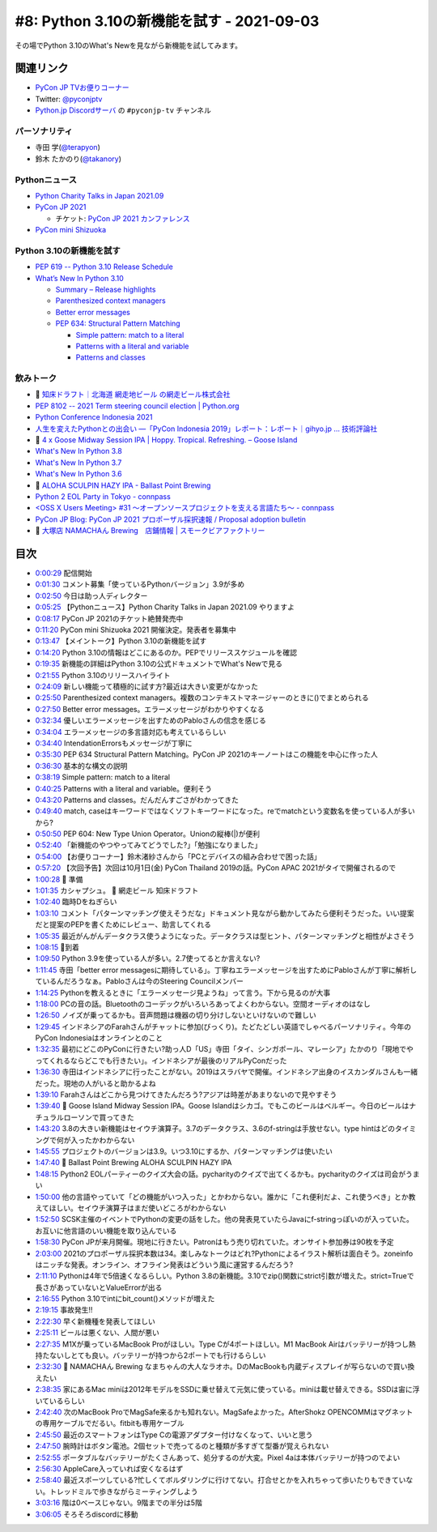 ============================================
 #8: Python 3.10の新機能を試す - 2021-09-03
============================================

その場でPython 3.10のWhat's Newを見ながら新機能を試してみます。

.. raw:: html

   <iframe width="560" height="315" src="https://www.youtube.com/embed/ymo7H5WqzqI" title="YouTube video player" frameborder="0" allow="accelerometer; autoplay; clipboard-write; encrypted-media; gyroscope; picture-in-picture" allowfullscreen></iframe>

関連リンク
==========
* `PyCon JP TVお便りコーナー <https://docs.google.com/forms/d/e/1FAIpQLSfvL4cKteAaG_czTXjofR83owyjXekG9GNDGC6-jRZCb_2HRw/viewform>`_
* Twitter: `@pyconjptv <https://twitter.com/pyconjptv>`_
* `Python.jp Discordサーバ <https://www.python.jp/pages/pythonjp_discord.html>`_ の ``#pyconjp-tv`` チャンネル

パーソナリティ
--------------
* 寺田 学(`@terapyon <https://twitter.com>`_)
* 鈴木 たかのり(`@takanory <https://twitter.com/takanory>`_)

Pythonニュース
--------------
* `Python Charity Talks in Japan 2021.09 <https://pyconjp.connpass.com/event/218154/>`_
* `PyCon JP 2021 <https://2021.pycon.jp/>`_

  * チケット: `PyCon JP 2021 カンファレンス <https://pyconjp.connpass.com/event/221241/>`_
* `PyCon mini Shizuoka <https://shizuoka.pycon.jp/2021>`_    

Python 3.10の新機能を試す
-------------------------
* `PEP 619 -- Python 3.10 Release Schedule <https://www.python.org/dev/peps/pep-0619/>`_
* `What’s New In Python 3.10 <https://docs.python.org/3.10/whatsnew/3.10.html#pep-626-precise-line-numbers-for-debugging-and-other-tools>`_

  * `Summary – Release highlights <https://docs.python.org/3.10/whatsnew/3.10.html#summary-release-highlights>`_
  * `Parenthesized context managers <https://docs.python.org/3.10/whatsnew/3.10.html#parenthesized-context-managers>`_
  * `Better error messages <https://docs.python.org/3.10/whatsnew/3.10.html#better-error-messages>`_
  * `PEP 634: Structural Pattern Matching <https://docs.python.org/3.10/whatsnew/3.10.html#pep-634-structural-pattern-matching>`_

    * `Simple pattern: match to a literal <https://docs.python.org/3.10/whatsnew/3.10.html#simple-pattern-match-to-a-literal>`_
    * `Patterns with a literal and variable <https://docs.python.org/3.10/whatsnew/3.10.html#patterns-with-a-literal-and-variable>`_
    * `Patterns and classes <https://docs.python.org/3.10/whatsnew/3.10.html#patterns-and-classes>`_

飲みトーク
----------
* 🍺 `知床ドラフト｜北海道 網走地ビール の網走ビール株式会社 <https://www.takahasi.co.jp/beer/list/detail/shiretoko_draft.php>`_
* `PEP 8102 -- 2021 Term steering council election | Python.org <https://www.python.org/dev/peps/pep-8102/#id15>`_
* `Python Conference Indonesia 2021 <https://pycon.id/>`_
* `人生を変えたPythonとの出会い ―「PyCon Indonesia 2019」レポート：レポート｜gihyo.jp … 技術評論社 <https://gihyo.jp/news/report/2019/12/1701>`_
* 🍺 `4 x Goose Midway Session IPA | Hoppy. Tropical. Refreshing. – Goose Island <https://www.gooseislandshop.com/products/midway-session-ipa>`_
* `What's New In Python 3.8 <https://docs.python.org/ja/3.9/whatsnew/3.8.html>`_
* `What's New In Python 3.7 <https://docs.python.org/ja/3.9/whatsnew/3.7.html>`_
* `What's New In Python 3.6 <https://docs.python.org/ja/3.9/whatsnew/3.6.html>`_
* 🍺 `ALOHA SCULPIN HAZY IPA - Ballast Point Brewing <https://ballastpoint.com/beer/aloha-sculpin/>`_
* `Python 2 EOL Party in Tokyo - connpass <https://python2.connpass.com/event/161403/>`_
* `<OSS X Users Meeting> #31 ～オープンソースプロジェクトを支える言語たち～ - connpass <https://oss-x-users-meeting.connpass.com/event/218793/>`_
* `PyCon JP Blog: PyCon JP 2021 プロポーザル採択速報 / Proposal adoption bulletin <https://pyconjp.blogspot.com/2021/08/pyconjp-2021-proposal-selection.html>`_
* 🍺 `大塚店 NAMACHAん Brewing　店鋪情報 | スモークビアファクトリー <https://smokebeerfactory.com/otsuka/>`_
  
目次
====
* `0:00:29 <https://www.youtube.com/watch?v=ymo7H5WqzqI&t=29s>`_ 配信開始
* `0:01:30 <https://www.youtube.com/watch?v=ymo7H5WqzqI&t=90s>`_ コメント募集「使っているPythonバージョン」3.9が多め
* `0:02:50 <https://www.youtube.com/watch?v=ymo7H5WqzqI&t=170s>`_ 今日は助っ人ディレクター
* `0:05:25 <https://www.youtube.com/watch?v=ymo7H5WqzqI&t=325s>`_ 【Pythonニュース】Python Charity Talks in Japan 2021.09 やりますよ
* `0:08:17 <https://www.youtube.com/watch?v=ymo7H5WqzqI&t=497s>`_ PyCon JP 2021のチケット絶賛発売中
* `0:11:20 <https://www.youtube.com/watch?v=ymo7H5WqzqI&t=680s>`_ PyCon mini Shizuoka 2021 開催決定。発表者を募集中
* `0:13:47 <https://www.youtube.com/watch?v=ymo7H5WqzqI&t=827s>`_ 【メイントーク】Python 3.10の新機能を試す
* `0:14:20 <https://www.youtube.com/watch?v=ymo7H5WqzqI&t=860s>`_ Python 3.10の情報はどこにあるのか。PEPでリリーススケジュールを確認
* `0:19:35 <https://www.youtube.com/watch?v=ymo7H5WqzqI&t=1175s>`_ 新機能の詳細はPython 3.10の公式ドキュメントでWhat's Newで見る
* `0:21:55 <https://www.youtube.com/watch?v=ymo7H5WqzqI&t=1315s>`_ Python 3.10のリリースハイライト
* `0:24:09 <https://www.youtube.com/watch?v=ymo7H5WqzqI&t=1449s>`_ 新しい機能って積極的に試す方?最近は大きい変更がなかった
* `0:25:50 <https://www.youtube.com/watch?v=ymo7H5WqzqI&t=1550s>`_ Parenthesized context managers。複数のコンテキストマネージャーのときに()でまとめられる
* `0:27:50 <https://www.youtube.com/watch?v=ymo7H5WqzqI&t=1670s>`_ Better error messages。エラーメッセージがわかりやすくなる
* `0:32:34 <https://www.youtube.com/watch?v=ymo7H5WqzqI&t=1954s>`_ 優しいエラーメッセージを出すためのPabloさんの信念を感じる
* `0:34:04 <https://www.youtube.com/watch?v=ymo7H5WqzqI&t=2044s>`_ エラーメッセージの多言語対応も考えているらしい
* `0:34:40 <https://www.youtube.com/watch?v=ymo7H5WqzqI&t=2080s>`_ IntendationErrorsもメッセージが丁寧に
* `0:35:30 <https://www.youtube.com/watch?v=ymo7H5WqzqI&t=2130s>`_ PEP 634 Structural Pattern Matching。PyCon JP 2021のキーノートはこの機能を中心に作った人
* `0:36:30 <https://www.youtube.com/watch?v=ymo7H5WqzqI&t=2190s>`_ 基本的な構文の説明
* `0:38:19 <https://www.youtube.com/watch?v=ymo7H5WqzqI&t=2299s>`_ Simple pattern: match to a literal
* `0:40:25 <https://www.youtube.com/watch?v=ymo7H5WqzqI&t=2425s>`_ Patterns with a literal and variable。便利そう
* `0:43:20 <https://www.youtube.com/watch?v=ymo7H5WqzqI&t=2600s>`_ Patterns and classes。だんだんすごさがわかってきた
* `0:49:40 <https://www.youtube.com/watch?v=ymo7H5WqzqI&t=2980s>`_ match, caseはキーワードではなくソフトキーワードになった。reでmatchという変数名を使っている人が多いから?
* `0:50:50 <https://www.youtube.com/watch?v=ymo7H5WqzqI&t=3050s>`_ PEP 604: New Type Union Operator。Unionの縦棒(|)が便利
* `0:52:40 <https://www.youtube.com/watch?v=ymo7H5WqzqI&t=3160s>`_ 「新機能のやつやってみてどうでした?」「勉強になりました」
* `0:54:00 <https://www.youtube.com/watch?v=ymo7H5WqzqI&t=3240s>`_ 【お便りコーナー】鈴木渚紗さんから「PCとデバイスの組み合わせで困った話」
* `0:57:20 <https://www.youtube.com/watch?v=ymo7H5WqzqI&t=3440s>`_ 【次回予告】次回は10月1日(金) PyCon Thailand 2019の話。PyCon APAC 2021がタイで開催されるので
* `1:00:28 <https://www.youtube.com/watch?v=ymo7H5WqzqI&t=3628s>`_ 🍺 準備
* `1:01:35 <https://www.youtube.com/watch?v=ymo7H5WqzqI&t=3695s>`_ カシャプシュ。 🍺 網走ビール 知床ドラフト
* `1:02:40 <https://www.youtube.com/watch?v=ymo7H5WqzqI&t=3760s>`_ 臨時Dをねぎらい
* `1:03:10 <https://www.youtube.com/watch?v=ymo7H5WqzqI&t=3790s>`_ コメント「パターンマッチング使えそうだな」ドキュメント見ながら動かしてみたら便利そうだった。いい提案だと提案のPEPを書くためにレビュー、助言してくれる
* `1:05:35 <https://www.youtube.com/watch?v=ymo7H5WqzqI&t=3935s>`_ 最近がんがんデータクラス使うようになった。データクラスは型ヒント、パターンマッチングと相性がよさそう
* `1:08:15 <https://www.youtube.com/watch?v=ymo7H5WqzqI&t=4095s>`_ 🍕到着
* `1:09:50 <https://www.youtube.com/watch?v=ymo7H5WqzqI&t=4190s>`_ Python 3.9を使っている人が多い。2.7使ってるとか言えない?
* `1:11:45 <https://www.youtube.com/watch?v=ymo7H5WqzqI&t=4305s>`_ 寺田「better error messagesに期待している」。丁寧ねエラーメッセージを出すためにPabloさんが丁寧に解析しているんだろうなぁ。Pabloさんは今のSteering Councilメンバー
* `1:14:25 <https://www.youtube.com/watch?v=ymo7H5WqzqI&t=4465s>`_ Pythonを教えるときに「エラーメッセージ見ようね」って言う。下から見るのが大事
* `1:18:00 <https://www.youtube.com/watch?v=ymo7H5WqzqI&t=4680s>`_ PCの音の話。Bluetoothのコーデックがいろいろあってよくわからない。空間オーディオのはなし
* `1:26:50 <https://www.youtube.com/watch?v=ymo7H5WqzqI&t=5210s>`_ ノイズが乗ってるかも。音声問題は機器の切り分けしないといけないので難しい
* `1:29:45 <https://www.youtube.com/watch?v=ymo7H5WqzqI&t=5385s>`_ インドネシアのFarahさんがチャットに参加(びっくり)。たどたどしい英語でしゃべるパーソナリティ。今年のPyCon Indonesiaはオンラインとのこと
* `1:32:35 <https://www.youtube.com/watch?v=ymo7H5WqzqI&t=5555s>`_ 最初にどこのPyConに行きたい?助っ人D「US」寺田「タイ、シンガポール、マレーシア」たかのり「現地でやってくれるならどこでも行きたい」。インドネシアが最後のリアルPyConだった
* `1:36:30 <https://www.youtube.com/watch?v=ymo7H5WqzqI&t=5790s>`_ 寺田はインドネシアに行ったことがない。2019はスラバヤで開催。インドネシア出身のイスカンダルさんも一緒だった。現地の人がいると助かるよね
* `1:39:10 <https://www.youtube.com/watch?v=ymo7H5WqzqI&t=5950s>`_ Farahさんはどこから見つけてきたんだろう?アジアは時差があまりないので見やすそう
* `1:39:40 <https://www.youtube.com/watch?v=ymo7H5WqzqI&t=5980s>`_ 🍺 Goose Island Midway Session IPA。Goose Islandはシカゴ。でもこのビールはベルギー。今日のビールはナチュラルローソンで買ってきた
* `1:43:20 <https://www.youtube.com/watch?v=ymo7H5WqzqI&t=6200s>`_ 3.8の大きい新機能はセイウチ演算子。3.7のデータクラス、3.6のf-stringは手放せない。type hintはどのタイミングで何が入ったかわからない
* `1:45:55 <https://www.youtube.com/watch?v=ymo7H5WqzqI&t=6355s>`_ プロジェクトのバージョンは3.9。いつ3.10にするか、パターンマッチングは使いたい
* `1:47:40 <https://www.youtube.com/watch?v=ymo7H5WqzqI&t=6460s>`_ 🍺 Ballast Point Brewing ALOHA SCULPIN HAZY IPA
* `1:48:15 <https://www.youtube.com/watch?v=ymo7H5WqzqI&t=6495s>`_ Python2 EOLパーティーのクイズ大会の話。pycharityのクイズで出てくるかも。pycharityのクイズは司会がうまい
* `1:50:00 <https://www.youtube.com/watch?v=ymo7H5WqzqI&t=6600s>`_ 他の言語やっていて「どの機能がいつ入った」とかわからない。誰かに「これ便利だよ、これ使うべき」とか教えてほしい。セイウチ演算子はまだ使いどころがわからない
* `1:52:50 <https://www.youtube.com/watch?v=ymo7H5WqzqI&t=6770s>`_ SCSK主催のイベントでPythonの変更の話をした。他の発表見ていたらJavaにf-stringっぽいのが入っていた。お互いに他言語のいい機能を取り込んでいる
* `1:58:30 <https://www.youtube.com/watch?v=ymo7H5WqzqI&t=7110s>`_ PyCon JPが来月開催。現地に行きたい。Patronはもう売り切れていた。オンサイト参加券は90枚を予定
* `2:03:00 <https://www.youtube.com/watch?v=ymo7H5WqzqI&t=7380s>`_ 2021のプロポーザル採択本数は34。楽しみなトークはどれ?Pythonによるイラスト解析は面白そう。zoneinfoはニッチな発表。オンライン、オフライン発表はどういう風に運営するんだろう?
* `2:11:10 <https://www.youtube.com/watch?v=ymo7H5WqzqI&t=7870s>`_ Pythonは4年で5倍速くなるらしい。Python 3.8の新機能。3.10でzip()関数にstrict引数が増えた。strict=Trueで長さがあっていないとValueErrorが出る
* `2:16:55 <https://www.youtube.com/watch?v=ymo7H5WqzqI&t=8215s>`_ Python 3.10でintにbit_count()メソッドが増えた
* `2:19:15 <https://www.youtube.com/watch?v=ymo7H5WqzqI&t=8355s>`_ 事故発生!!
* `2:22:30 <https://www.youtube.com/watch?v=ymo7H5WqzqI&t=8550s>`_ 早く新機種を発表してほしい
* `2:25:11 <https://www.youtube.com/watch?v=ymo7H5WqzqI&t=8711s>`_ ビールは悪くない、人間が悪い
* `2:27:35 <https://www.youtube.com/watch?v=ymo7H5WqzqI&t=8855s>`_ M1Xが乗っているMacBook Proがほしい。Type Cが4ポートほしい。M1 MacBook Airはバッテリーが持つし熱持たないしとても良い。バッテリーが持つから2ポートでも行けるらしい
* `2:32:30 <https://www.youtube.com/watch?v=ymo7H5WqzqI&t=9150s>`_ 🍺 NAMACHAん Brewing なまちゃんの大人なラオホ。DのMacBookも内蔵ディスプレイが写らないので買い換えたい
* `2:38:35 <https://www.youtube.com/watch?v=ymo7H5WqzqI&t=9515s>`_ 家にあるMac miniは2012年モデルをSSDに乗せ替えて元気に使っている。miniは載せ替えできる。SSDは宙に浮いているらしい
* `2:42:40 <https://www.youtube.com/watch?v=ymo7H5WqzqI&t=9760s>`_ 次のMacBook ProでMagSafe来るかも知れない。MagSafeよかった。AfterShokz OPENCOMMはマグネットの専用ケーブルでだるい。fitbitも専用ケーブル
* `2:45:50 <https://www.youtube.com/watch?v=ymo7H5WqzqI&t=9950s>`_ 最近のスマートフォンはType Cの電源アダプター付けなくなって、いいと思う
* `2:47:50 <https://www.youtube.com/watch?v=ymo7H5WqzqI&t=10070s>`_ 腕時計はボタン電池。2個セットで売ってるのと種類が多すぎて型番が覚えられない
* `2:52:55 <https://www.youtube.com/watch?v=ymo7H5WqzqI&t=10375s>`_ ポータブルなバッテリーがたくさんあって、処分するのが大変。Pixel 4aは本体バッテリーが持つのでよい
* `2:56:30 <https://www.youtube.com/watch?v=ymo7H5WqzqI&t=10590s>`_ AppleCare入っていれば安くなるはず
* `2:58:40 <https://www.youtube.com/watch?v=ymo7H5WqzqI&t=10720s>`_ 最近スポーツしている?忙しくてボルダリングに行けてない。打合せとかを入れちゃって歩いたりもできていない。トレッドミルで歩きながらミーティングしよう
* `3:03:16 <https://www.youtube.com/watch?v=ymo7H5WqzqI&t=10996s>`_ 階は0ベースじゃない。9階までの半分は5階
* `3:06:05 <https://www.youtube.com/watch?v=ymo7H5WqzqI&t=11165s>`_ そろそろdiscordに移動
